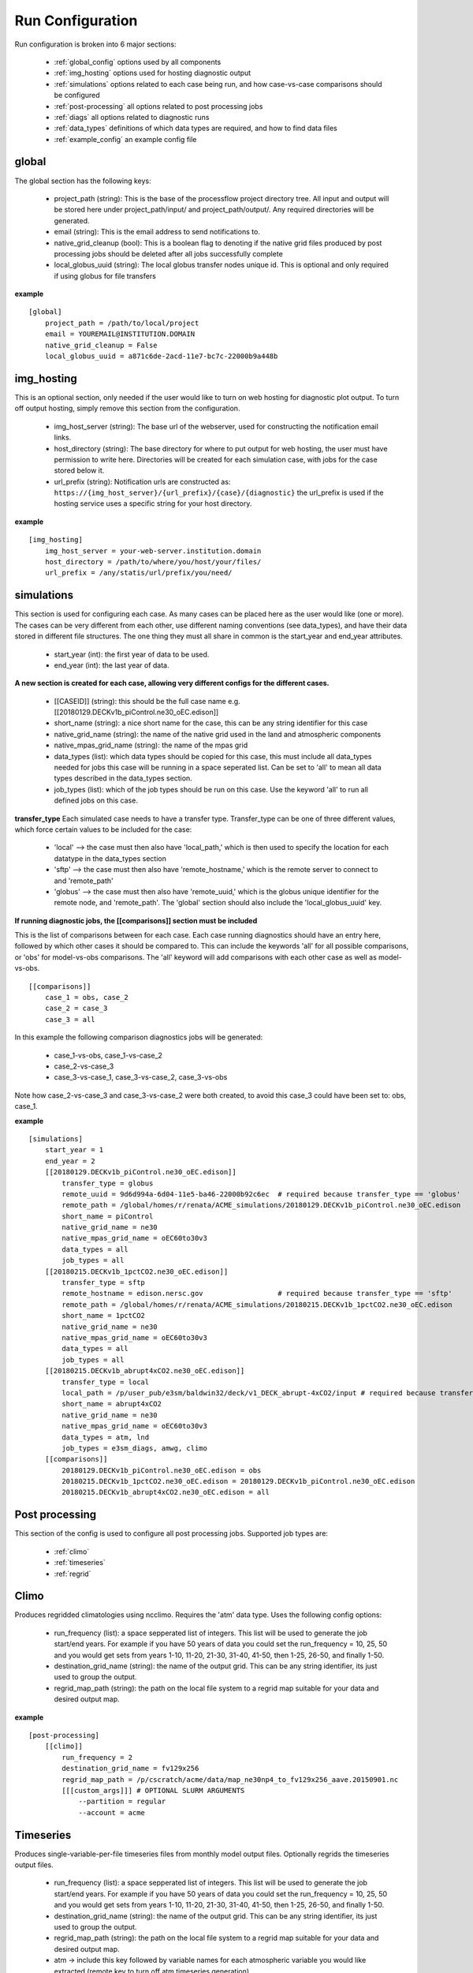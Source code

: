 .. _configuration:

*****************
Run Configuration
*****************


Run configuration is broken into 6 major sections:

    * :ref:`global_config`  options used by all components
    * :ref:`img_hosting` options used for hosting diagnostic output
    * :ref:`simulations` options related to each case being run, and how case-vs-case comparisons should be configured
    * :ref:`post-processing` all options related to post processing jobs
    * :ref:`diags` all options related to diagnostic runs
    * :ref:`data_types` definitions of which data types are required, and how to find data files
    * :ref:`example_config` an example config file

.. _global_config:

global
------

The global section has the following keys: 

    * project_path (string): This is the base of the processflow project directory tree. All input and output will be stored here under project_path/input/ and project_path/output/. Any required directories will be generated.
    * email (string): This is the email address to send notifications to.
    * native_grid_cleanup (bool): This is a boolean flag to denoting if the native grid files produced by post processing jobs should be deleted after all jobs successfully complete
    * local_globus_uuid (string): The local globus transfer nodes unique id. This is optional and only required if using globus for file transfers

**example**
::

    [global]
        project_path = /path/to/local/project
        email = YOUREMAIL@INSTITUTION.DOMAIN
        native_grid_cleanup = False
        local_globus_uuid = a871c6de-2acd-11e7-bc7c-22000b9a448b

.. _img_hosting:

img_hosting
-----------

This is an optional section, only needed if the user would like to turn on web hosting for diagnostic plot output. To turn off output hosting, simply remove this section from the configuration.

    * img_host_server (string): The base url of the webserver, used for constructing the notification email links.
    * host_directory (string): The base directory for where to put output for web hosting, the user must have permission to write here. Directories will be created for each simulation case, with jobs for the case stored below it.
    * url_prefix (string): Notification urls are constructed as: ``https://{img_host_server}/{url_prefix}/{case}/{diagnostic}`` the url_prefix is used if the hosting service uses a specific string for your host directory.

**example**
::

    [img_hosting]
        img_host_server = your-web-server.institution.domain
        host_directory = /path/to/where/you/host/your/files/
        url_prefix = /any/statis/url/prefix/you/need/

.. _simulations:

simulations
-----------

This section is used for configuring each case. As many cases can be placed here as the user would like (one or more). 
The cases can be very different from each other, use different naming conventions (see data_types), and have their data stored in different file structures. 
The one thing they must all share in common is the start_year and end_year attributes.

    * start_year (int): the first year of data to be used.
    * end_year (int): the last year of data.

**A new section is created for each case, allowing very different configs for the different cases.**

    * [[CASEID]] (string): this should be the full case name e.g. [[20180129.DECKv1b_piControl.ne30_oEC.edison]]
    * short_name (string): a nice short name for the case, this can be any string identifier for this case
    * native_grid_name (string): the name of the native grid used in the land and atmospheric components
    * native_mpas_grid_name (string): the name of the mpas grid
    * data_types (list): which data types should be copied for this case, this must include all data_types needed for jobs this case will be running in a space seperated list. Can be set to 'all' to mean all data types described in the data_types section.
    * job_types (list): which of the job types should be run on this case. Use the keyword 'all' to run all defined jobs on this case.

**transfer_type**
Each simulated case needs to have a transfer type. Transfer_type can be one of three different values, which force certain values to be included for the case:

    * 'local' --> the case must then also have 'local_path,' which is then used to specify the location for each datatype in the data_types section
    * 'sftp' --> the case must then also have 'remote_hostname,' which is the remote server to connect to and 'remote_path'
    * 'globus' --> the case must then also have 'remote_uuid,' which is the globus unique identifier for the remote node, and 'remote_path'. The 'global' section should also include the 'local_globus_uuid' key.

**If running diagnostic jobs, the [[comparisons]] section must be included**
    
This is the list of comparisons between for each case. 
Each case running diagnostics should have an entry here, followed by which other cases it should be compared to. 
This can include the keywords 'all' for all possible comparisons, or 'obs' for model-vs-obs comparisons. The 'all' keyword will add comparisons with each other case as well as model-vs-obs.
    

::

    [[comparisons]]
        case_1 = obs, case_2
        case_2 = case_3
        case_3 = all

In this example the following comparison diagnostics jobs will be generated:

    * case_1-vs-obs, case_1-vs-case_2
    * case_2-vs-case_3
    * case_3-vs-case_1, case_3-vs-case_2, case_3-vs-obs

Note how case_2-vs-case_3 and case_3-vs-case_2 were both created, to avoid this case_3 could have been set to: obs, case_1.

**example**
::

    [simulations]
        start_year = 1
        end_year = 2
        [[20180129.DECKv1b_piControl.ne30_oEC.edison]]
            transfer_type = globus
            remote_uuid = 9d6d994a-6d04-11e5-ba46-22000b92c6ec  # required because transfer_type == 'globus'
            remote_path = /global/homes/r/renata/ACME_simulations/20180129.DECKv1b_piControl.ne30_oEC.edison
            short_name = piControl
            native_grid_name = ne30
            native_mpas_grid_name = oEC60to30v3
            data_types = all
            job_types = all
        [[20180215.DECKv1b_1pctCO2.ne30_oEC.edison]]
            transfer_type = sftp
            remote_hostname = edison.nersc.gov                  # required because transfer_type == 'sftp'
            remote_path = /global/homes/r/renata/ACME_simulations/20180215.DECKv1b_1pctCO2.ne30_oEC.edison
            short_name = 1pctCO2
            native_grid_name = ne30
            native_mpas_grid_name = oEC60to30v3
            data_types = all
            job_types = all
        [[20180215.DECKv1b_abrupt4xCO2.ne30_oEC.edison]]
            transfer_type = local           
            local_path = /p/user_pub/e3sm/baldwin32/deck/v1_DECK_abrupt-4xCO2/input # required because transfer_type == 'local'
            short_name = abrupt4xCO2
            native_grid_name = ne30
            native_mpas_grid_name = oEC60to30v3
            data_types = atm, lnd
            job_types = e3sm_diags, amwg, climo
        [[comparisons]]
            20180129.DECKv1b_piControl.ne30_oEC.edison = obs
            20180215.DECKv1b_1pctCO2.ne30_oEC.edison = 20180129.DECKv1b_piControl.ne30_oEC.edison
            20180215.DECKv1b_abrupt4xCO2.ne30_oEC.edison = all


.. _post-processing:

Post processing
---------------

This section of the config is used to configure all post processing jobs. Supported job types are:

    * :ref:`climo`
    * :ref:`timeseries`
    * :ref:`regrid`

.. _climo:

Climo
-----

Produces regridded climatologies using ncclimo. Requires the 'atm' data type. Uses the following config options:

    * run_frequency (list): a space sepperated list of integers. This list will be used to generate the job start/end years. For example if you have 50 years of data you could set the run_frequency = 10, 25, 50 and you would get sets from years 1-10, 11-20, 21-30, 31-40, 41-50, then 1-25, 26-50, and finally 1-50.
    * destination_grid_name (string): the name of the output grid. This can be any string identifier, its just used to group the output.
    * regrid_map_path (string): the path on the local file system to a regrid map suitable for your data and desired output map.

**example**

::

    [post-processing]
        [[climo]]
            run_frequency = 2
            destination_grid_name = fv129x256
            regrid_map_path = /p/cscratch/acme/data/map_ne30np4_to_fv129x256_aave.20150901.nc
            [[[custom_args]]] # OPTIONAL SLURM ARGUMENTS
                --partition = regular
                --account = acme

.. _timeseries:

Timeseries
----------

Produces single-variable-per-file timeseries files from monthly model output files. Optionally regrids the timeseries output files.

    * run_frequency (list): a space sepperated list of integers. This list will be used to generate the job start/end years. For example if you have 50 years of data you could set the run_frequency = 10, 25, 50 and you would get sets from years 1-10, 11-20, 21-30, 31-40, 41-50, then 1-25, 26-50, and finally 1-50.
    * destination_grid_name (string): the name of the output grid. This can be any string identifier, its just used to group the output.
    * regrid_map_path (string): the path on the local file system to a regrid map suitable for your data and desired output map.
    * atm -> include this key followed by variable names for each atmospheric variable you would like extracted (remote key to turn off atm timeseries generation)
    * lnd -> include this key followed by variable names for each land variable you would like extracted (remote key to turn off lnd timeseries generation)
    * ocn -> include this key followed by variable names for each ocean variable you would like extracted (remote key to turn off ocn timeseries generation)

**example**

::

    [post-processing]
        [[timeseries]]
            run_frequency = 2
            destination_grid_name = fv129x256
            regrid_map_path = /p/cscratch/acme/data/map_ne30np4_to_fv129x256_aave.20150901.nc
            lnd = SOILICE, SOILLIQ, SOILWATER_10CM, QINTR, QOVER, QRUNOFF, QSOIL, QVEGT, TSOI
            atm = FSNTOA, FLUT, FSNT, FLNT, FSNS, FLNS, SHFLX, QFLX, PRECC, PRECL, PRECSC, PRECSL, TS, TREFHT
            ocn = ssh
            [[[custom_args]]] # OPTIONAL SLURM ARGUMENTS
                --partition = regular
                --account = acme

.. _regrid:

Regrid
------

Translates model output files from one grid into another. Regridding is supported for atm, lnd, and ocn data types. Each regrid type requires its own config section, see example below. To turn off a data type, remove it from the config.

**example**

::

    [post-processing]
        [[regrid]]
            [[[lnd]]]
                source_grid_path = /export/zender1/data/grids/ne30np4_pentagons.091226.nc
                destination_grid_path = /export/zender1/data/grids/129x256_SCRIP.20150901.nc
                destination_grid_name = fv129x256
            [[[atm]]]
                regrid_map_path = /p/cscratch/acme/data/map_ne30np4_to_fv129x256_aave.20150901.nc
                destination_grid_name = fv129x256
            [[[ocn]]]
                regrid_map_path = ~/grids/map_oEC60to30v3_to_0.5x0.5degree_bilinear.nc
                destination_grid_name = 0.5x0.5degree_bilinear
            [[[custom_args]]] # OPTIONAL SLURM ARGUMENTS
                --partition = regular
                --account = acme

.. _diags:

Diags
-----

This section contains all config options for diagnostic jobs. Currently supported diagnostics are:

    * :ref:`amwg`
    * :ref:`e3sm_diags`
    * :ref:`aprime`

.. _amwg:

AMWG
----

The AMWG diagnostic suite needs the 'atm' data type, and is dependent on the 'climo' job type.

    * run_frequency (list): a comma sepperated list of integers. This list will be used to generate the job start/end years. For example if you have 50 years of data you could set the run_frequency = 10, 25, 50 and you would get sets from years 1-10, 11-20, 21-30, 31-40, 41-50, then 1-25, 26-50, and finally 1-50.
    * diag_home (string): the path to where on the local file system the amwg code is located. All amwg jobs will be executed from this directory.
    * sets (list): the list of AMWG sets to run, or set to 'all' to run all sets

**example**

::

    [diags]
        [[amwg]]
            run_frequency = 2
            diag_home = /p/cscratch/acme/amwg/amwg_diag
            sets = 2, 3, 4, 4a, 5, 6, 15
            [[[custom_args]]] # OPTIONAL SLURM ARGUMENTS
                --partition = regular
                --account = acme

.. _e3sm_diags:

e3sm_diags
----------

The e3sm_diags suite needs the 'atm' data type, and is dependent on the 'climo' job type.

    * run_frequency (list): a comma sepperated list of integers. This list will be used to generate the job start/end years. For example if you have 50 years of data you could set the run_frequency = 10, 25, 50 and you would get sets from years 1-10, 11-20, 21-30, 31-40, 41-50, then 1-25, 26-50, and finally 1-50.
    * backend (string): which graphing backend to use for generating the plots. Supported options are 'vcs' and 'mpl'.
    * reference_data_path (string): path to local copy of reference observational data.

**example**

::

        [diags]
            [[e3sm_diags]]
                run_frequency = 2
                backend = vcs
                reference_data_path = /p/cscratch/acme/data/obs_for_acme_diags
                [[[custom_args]]] # OPTIONAL SLURM ARGUMENTS
                    --partition = regular
                    --account = acme

.. _aprime:

Aprime
------

The aprime diagnostic suite requires the following data types, and is not dependent on any other job types:

    * atm
    * cice
    * cice_restart
    * cice_streams
    * cice_in
    * ocn
    * ocn_restart
    * ocn_streams
    * ocn_in
    * meridionalHeatTransport

To run aprime, your system must have the latest version of the aprime code available. If this is not the case, simply clone the 
`aprime repo <https://github.com/E3SM-Project/a-prime>`_.


**example**

::

        [diags]
            [[aprime]]
                run_frequency = 2
                aprime_code_path = /p/cscratch/acme/data/a-prime
                [[[custom_args]]] # OPTIONAL SLURM ARGUMENTS
                    --partition = regular
                    --account = acme

.. _data_types:

Data types
----------

The data_types section is the most complex and configurable part of the configuration process. The basic structure is that each sub-section
defines a type of data, and then gives information about where to find the data, where to store the data, and what the file names are going to be.
The values for each option are templates, which use substitutions to fill out the information at run time. 
Each substitution is made with values specific to the case the data is being included as part of. The following strings are used for replacement:

    * CASEID: the full name for the case.
    * YEAR: the year of the data
    * MONTH: the month for the data
    * LOCAL_PATH: if defined for the case, the local_path specified in the case definition (config.simulation.case)
    * REMOTE_PATH: if defined for the case, the remote_path from the case definition
    * START_YR: the global start_year
    * END_YR: the global end_year
    * REST_YR: the first year that restart data is available, start_year + 1
    * PROJECT_PATH: the global project_path

These are simply the defaults available for all cases, you can define your own substituions on a case-by-case basis by including
the keyword and value in the case definition.


The values for each data type are by default the same for every case, but case specific definitions can be added by creating a new section
inside the data type section with the case name. In this example, the my.case.1 remote_path option over rides the default value, and includes a custom substitution keyword. 
Note that the keyword when defined must be lower case, but when used in the data_type value must be upper case.

::

    [simulations]
        start_year = 1
        end_year = 2
        [[my.case.1]]
            my_custom_keyword = 'isnt-this-nice'
            remote_path = /export/my_user/model_output/my_case
        [[my.case.2]]
            remote_path = /export/my_user/model_output/my_second-case

    [data_types]
        [[some_data_type]]
            remote_path = 'REMOTE_PATH/archive/custom_component/hist'
            file_format = 'CASEID.custom.value.YEAR-MONTH.nc'
            local_path  = '/my/local/path/'
            monthly = True
            [[[my.case.1]]]
                remote_path = 'REMOTE_PATH/MY_CUSTOM_KEYWORD/CASEID'


In the below example, all data types are defined for a case that uses short-term-archiving (note the /archive/atm/hist). The atm and lnd types have been defined for the 20180215.DECKv1b_abrupt4xCO2.ne30_oEC.edison case to NOT use short term archiving. 
For these two data types, the case is expected to use the standard everything-in-the-run-directory method. Note the local_path = 'LOCAL_PATH/atm'

**example**

::

    [data_types]
        [[atm]]
            remote_path = 'REMOTE_PATH/archive/atm/hist'
            file_format = 'CASEID.cam.h0.YEAR-MONTH.nc'
            local_path = 'PROJECT_PATH/input/CASEID/atm'
            monthly = True
            [[[20180215.DECKv1b_abrupt4xCO2.ne30_oEC.edison]]]
                local_path = 'LOCAL_PATH/atm'
        [[lnd]]
            remote_path = 'REMOTE_PATH/archive/lnd/hist'
            file_format = 'CASEID.clm2.h0.YEAR-MONTH.nc'
            local_path = 'PROJECT_PATH/input/CASEID/lnd'
            monthly = True
            [[[20180215.DECKv1b_abrupt4xCO2.ne30_oEC.edison]]]
                local_path = 'LOCAL_PATH/lnd'
        [[cice]]
            remote_path = 'REMOTE_PATH/archive/ice/hist'
            file_format = 'mpascice.hist.am.timeSeriesStatsMonthly.YEAR-MONTH-01.nc'
            local_path = 'PROJECT_PATH/input/CASEID/ice'
            monthly = True
        [[ocn]]
            remote_path = 'REMOTE_PATH/archive/ocn/hist'
            file_format = 'mpaso.hist.am.timeSeriesStatsMonthly.YEAR-MONTH-01.nc'
            local_path = 'PROJECT_PATH/input/CASEID/ocn'
            monthly = True
        [[ocn_restart]]
            remote_path = 'REMOTE_PATH/archive/rest/REST_YR-01-01-00000/'
            file_format = 'mpaso.rst.REST_YR-01-01_00000.nc'
            local_path = 'PROJECT_PATH/input/CASEID/rest'
            monthly = False
        [[cice_restart]]
            remote_path = 'REMOTE_PATH/archive/rest/REST_YR-01-01-00000/'
            file_format = 'mpascice.rst.REST_YR-01-01_00000.nc'
            local_path = 'PROJECT_PATH/input/CASEID/rest'
            monthly = False
        [[ocn_streams]]
            remote_path = 'REMOTE_PATH/run'
            file_format = 'streams.ocean'
            local_path = 'PROJECT_PATH/input/CASEID/mpas'
            monthly = False
        [[cice_streams]]
            remote_path = 'REMOTE_PATH/run'
            file_format = 'streams.cice'
            local_path = 'PROJECT_PATH/input/CASEID/mpas'
            monthly = False
        [[ocn_in]]
            remote_path = 'REMOTE_PATH/run'
            file_format = 'mpas-o_in'
            local_path = 'PROJECT_PATH/input/CASEID/mpas'
            monthly = False
        [[cice_in]]
            remote_path = 'REMOTE_PATH/run'
            file_format = 'mpas-cice_in'
            local_path = 'PROJECT_PATH/input/CASEID/mpas'
            monthly = False
        [[meridionalHeatTransport]]
            remote_path = 'REMOTE_PATH/archive/ocn/hist'
            file_format = 'mpaso.hist.am.meridionalHeatTransport.START_YR-02-01.nc'
            local_path = 'PROJECT_PATH/input/CASEID/mpas'
            monthly = False


.. _example_config:

Example Configuration
---------------------

This is an example configuration used on acme1 with three cases. Each case uses a different transfer method.

::

    [global]
    project_path = /p/user_pub/e3sm/baldwin32/model_v_model
    email = baldwin32@llnl.gov
    native_grid_cleanup = False
    local_globus_uuid = a871c6de-2acd-11e7-bc7c-22000b9a448b

    [img_hosting]
        img_host_server = acme-viewer.llnl.gov
        host_directory = /var/www/acme/acme-diags/baldwin32/
        url_prefix = 'baldwin32'

    [simulations]
        start_year = 1
        end_year = 2
        [[20180129.DECKv1b_piControl.ne30_oEC.edison]]
            transfer_type = globus
            remote_uuid = 9d6d994a-6d04-11e5-ba46-22000b92c6ec
            remote_path = /global/homes/r/renata/ACME_simulations/20180129.DECKv1b_piControl.ne30_oEC.edison
            short_name = piControl
            native_grid_name = ne30
            native_mpas_grid_name = oEC60to30v3
            data_types = all
            job_types = all
        [[20180215.DECKv1b_1pctCO2.ne30_oEC.edison]]
            transfer_type = sftp
            remote_hostname = edison.nersc.gov
            remote_path = /global/homes/r/renata/ACME_simulations/20180215.DECKv1b_1pctCO2.ne30_oEC.edison
            short_name = 1pctCO2
            native_grid_name = ne30
            native_mpas_grid_name = oEC60to30v3
            data_types = all
            job_types = all
        [[20180215.DECKv1b_abrupt4xCO2.ne30_oEC.edison]]
            transfer_type = local
            local_path = /p/user_pub/e3sm/baldwin32/deck/v1_DECK_abrupt-4xCO2/input
            short_name = abrupt4xCO2
            native_grid_name = ne30
            native_mpas_grid_name = oEC60to30v3
            data_types = atm, lnd
            job_types = e3sm_diags, amwg, climo
        [[comparisons]]
            20180129.DECKv1b_piControl.ne30_oEC.edison = obs
            20180215.DECKv1b_1pctCO2.ne30_oEC.edison = 20180129.DECKv1b_piControl.ne30_oEC.edison
            20180215.DECKv1b_abrupt4xCO2.ne30_oEC.edison = all

    [post-processing]
        [[climo]]
            run_frequency = 2
            destination_grid_name = fv129x256
            regrid_map_path = /p/cscratch/acme/data/map_ne30np4_to_fv129x256_aave.20150901.nc

        [[timeseries]]
            run_frequency = 2
            destination_grid_name = fv129x256
            regrid_map_path = /p/cscratch/acme/data/map_ne30np4_to_fv129x256_aave.20150901.nc
            atm = FSNTOA, FLUT, FSNT, FLNT, FSNS, FLNS, SHFLX, QFLX, PRECC, PRECL, PRECSC, PRECSL, TS, TREFHT
            lnd = SOILICE, SOILLIQ, SOILWATER_10CM, QINTR, QOVER, QRUNOFF, QSOIL, QVEGT, TSOI

        [[regrid]]
            [[[lnd]]]
                source_grid_path = /export/zender1/data/grids/ne30np4_pentagons.091226.nc
                destination_grid_path = /export/zender1/data/grids/129x256_SCRIP.20150901.nc 
                destination_grid_name = fv129x256
            [[[atm]]]
                regrid_map_path = /p/cscratch/acme/data/map_ne30np4_to_fv129x256_aave.20150901.nc
                destination_grid_name = fv129x256
            [[[ocn]]]
                regrid_map_path = ~/grids/map_oEC60to30v3_to_0.5x0.5degree_bilinear.nc
                destination_grid_name = 0.5x0.5degree_bilinear


    [diags]
        [[e3sm_diags]]
            run_frequency = 2
            backend = mpl
            reference_data_path = /p/cscratch/acme/data/obs_for_acme_diags

        [[amwg]]
            run_frequency = 2
            diag_home = /p/cscratch/acme/amwg/amwg_diag
            sets = all

        [[aprime]]
            run_frequency = 2
            host_directory = aprime-diags
            aprime_code_path = /p/cscratch/acme/data/a-prime

    [data_types]
        [[atm]]
            remote_path = 'REMOTE_PATH/archive/atm/hist'
            file_format = 'CASEID.cam.h0.YEAR-MONTH.nc'
            local_path = 'PROJECT_PATH/input/CASEID/atm'
            monthly = True
            [[[20180215.DECKv1b_abrupt4xCO2.ne30_oEC.edison]]]
                local_path = 'LOCAL_PATH/atm'
        [[lnd]]
            remote_path = 'REMOTE_PATH/archive/lnd/hist'
            file_format = 'CASEID.clm2.h0.YEAR-MONTH.nc'
            local_path = 'PROJECT_PATH/input/CASEID/lnd'
            monthly = True
            [[[20180215.DECKv1b_abrupt4xCO2.ne30_oEC.edison]]]
                local_path = 'LOCAL_PATH/lnd'
        [[cice]]
            remote_path = 'REMOTE_PATH/archive/ice/hist'
            file_format = 'mpascice.hist.am.timeSeriesStatsMonthly.YEAR-MONTH-01.nc'
            local_path = 'PROJECT_PATH/input/CASEID/ice'
            monthly = True
        [[ocn]]
            remote_path = 'REMOTE_PATH/archive/ocn/hist'
            file_format = 'mpaso.hist.am.timeSeriesStatsMonthly.YEAR-MONTH-01.nc'
            local_path = 'PROJECT_PATH/input/CASEID/ocn'
            monthly = True
        [[ocn_restart]]
            remote_path = 'REMOTE_PATH/archive/rest/REST_YR-01-01-00000/'
            file_format = 'mpaso.rst.REST_YR-01-01_00000.nc'
            local_path = 'PROJECT_PATH/input/CASEID/rest'
            monthly = False
        [[cice_restart]]
            remote_path = 'REMOTE_PATH/archive/rest/REST_YR-01-01-00000/'
            file_format = 'mpascice.rst.REST_YR-01-01_00000.nc'
            local_path = 'PROJECT_PATH/input/CASEID/rest'
            monthly = False
        [[ocn_streams]]
            remote_path = 'REMOTE_PATH/run'
            file_format = 'streams.ocean'
            local_path = 'PROJECT_PATH/input/CASEID/mpas'
            monthly = False
        [[cice_streams]]
            remote_path = 'REMOTE_PATH/run'
            file_format = 'streams.cice'
            local_path = 'PROJECT_PATH/input/CASEID/mpas'
            monthly = False
        [[ocn_in]]
            remote_path = 'REMOTE_PATH/run'
            file_format = 'mpas-o_in'
            local_path = 'PROJECT_PATH/input/CASEID/mpas'
            monthly = False
        [[cice_in]]
            remote_path = 'REMOTE_PATH/run'
            file_format = 'mpas-cice_in'
            local_path = 'PROJECT_PATH/input/CASEID/mpas'
            monthly = False
        [[meridionalHeatTransport]]
            remote_path = 'REMOTE_PATH/archive/ocn/hist'
            file_format = 'mpaso.hist.am.meridionalHeatTransport.START_YR-02-01.nc'
            local_path = 'PROJECT_PATH/input/CASEID/mpas'
            monthly = False
    